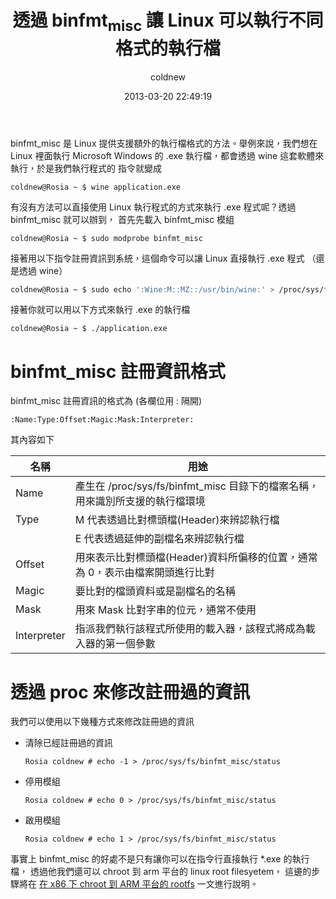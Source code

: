#+TITLE: 透過 binfmt_misc 讓 Linux 可以執行不同格式的執行檔
#+AUTHOR: coldnew
#+EMAIL:  coldnew.tw@gmail.com
#+DATE:   2013-03-20 22:49:19
#+LANGUAGE: zh_TW
#+URL:    blog/2013/03/20_17398.html
#+SAVE_AS: blog/2013/03/20_17398.html
#+OPTIONS: num:nil ^:nil
#+TAGS: linux qemu

binfmt_misc 是 Linux 提供支援額外的執行檔格式的方法。舉例來說，我們想在 Linux 裡面執行
Microsoft Windows 的 .exe 執行檔，都會透過 wine 這套軟體來執行，於是我們執行程式的
指令就變成

: coldnew@Rosia ~ $ wine application.exe

有沒有方法可以直接使用 Linux 執行程式的方式來執行 .exe 程式呢？透過 binfmt_misc 就可以辦到，
首先先載入 binfmt_misc 模組

: coldnew@Rosia ~ $ sudo modprobe binfmt_misc

接著用以下指令註冊資訊到系統，這個命令可以讓 Linux 直接執行 .exe 程式 （還是透過 wine）

#+begin_src sh
  coldnew@Rosia ~ $ sudo echo ':Wine:M::MZ::/usr/bin/wine:' > /proc/sys/fs/binfmt_misc/register
#+end_src

接著你就可以用以下方式來執行 .exe 的執行檔

: coldnew@Rosia ~ $ ./application.exe

* binfmt_misc 註冊資訊格式

binfmt_misc 註冊資訊的格式為 (各欄位用 : 隔開)

: :Name:Type:Offset:Magic:Mask:Interpreter:

其內容如下

#+ATTR_HTML: :class table table-hover
|-------------+------------------------------------------------------------------------------|
| 名稱        | 用途                                                                         |
|-------------+------------------------------------------------------------------------------|
| Name        | 產生在 /proc/sys/fs/binfmt_misc 目錄下的檔案名稱，用來識別所支援的執行檔環境 |
|-------------+------------------------------------------------------------------------------|
| Type        | M 代表透過比對標頭檔(Header)來辨認執行檔                                     |
|             | E 代表透過延伸的副檔名來辨認執行檔                                           |
|-------------+------------------------------------------------------------------------------|
| Offset      | 用來表示比對標頭檔(Header)資料所偏移的位置，通常為 0，表示由檔案開頭進行比對  |
|-------------+------------------------------------------------------------------------------|
| Magic       | 要比對的檔頭資料或是副檔名的名稱                                             |
|-------------+------------------------------------------------------------------------------|
| Mask        | 用來 Mask 比對字串的位元，通常不使用                                         |
|-------------+------------------------------------------------------------------------------|
| Interpreter | 指派我們執行該程式所使用的載入器，該程式將成為載入器的第一個參數             |
|-------------+------------------------------------------------------------------------------|

* 透過 proc 來修改註冊過的資訊

我們可以使用以下幾種方式來修改註冊過的資訊

- 清除已經註冊過的資訊

  : Rosia coldnew # echo -1 > /proc/sys/fs/binfmt_misc/status

- 停用模組

  : Rosia coldnew # echo 0 > /proc/sys/fs/binfmt_misc/status

- 啟用模組

  : Rosia coldnew # echo 1 > /proc/sys/fs/binfmt_misc/status

事實上 binfmt_misc 的好處不是只有讓你可以在指令行直接執行 *.exe 的執行檔，
透過他我們還可以 chroot 到 arm 平台的 linux root filesyetem，
這邊的步驟將在 [[http://coldnew.github.io/blog/2013/06/27_dc09c.html][在 x86 下 chroot 到 ARM 平台的 rootfs]] 一文進行說明。
